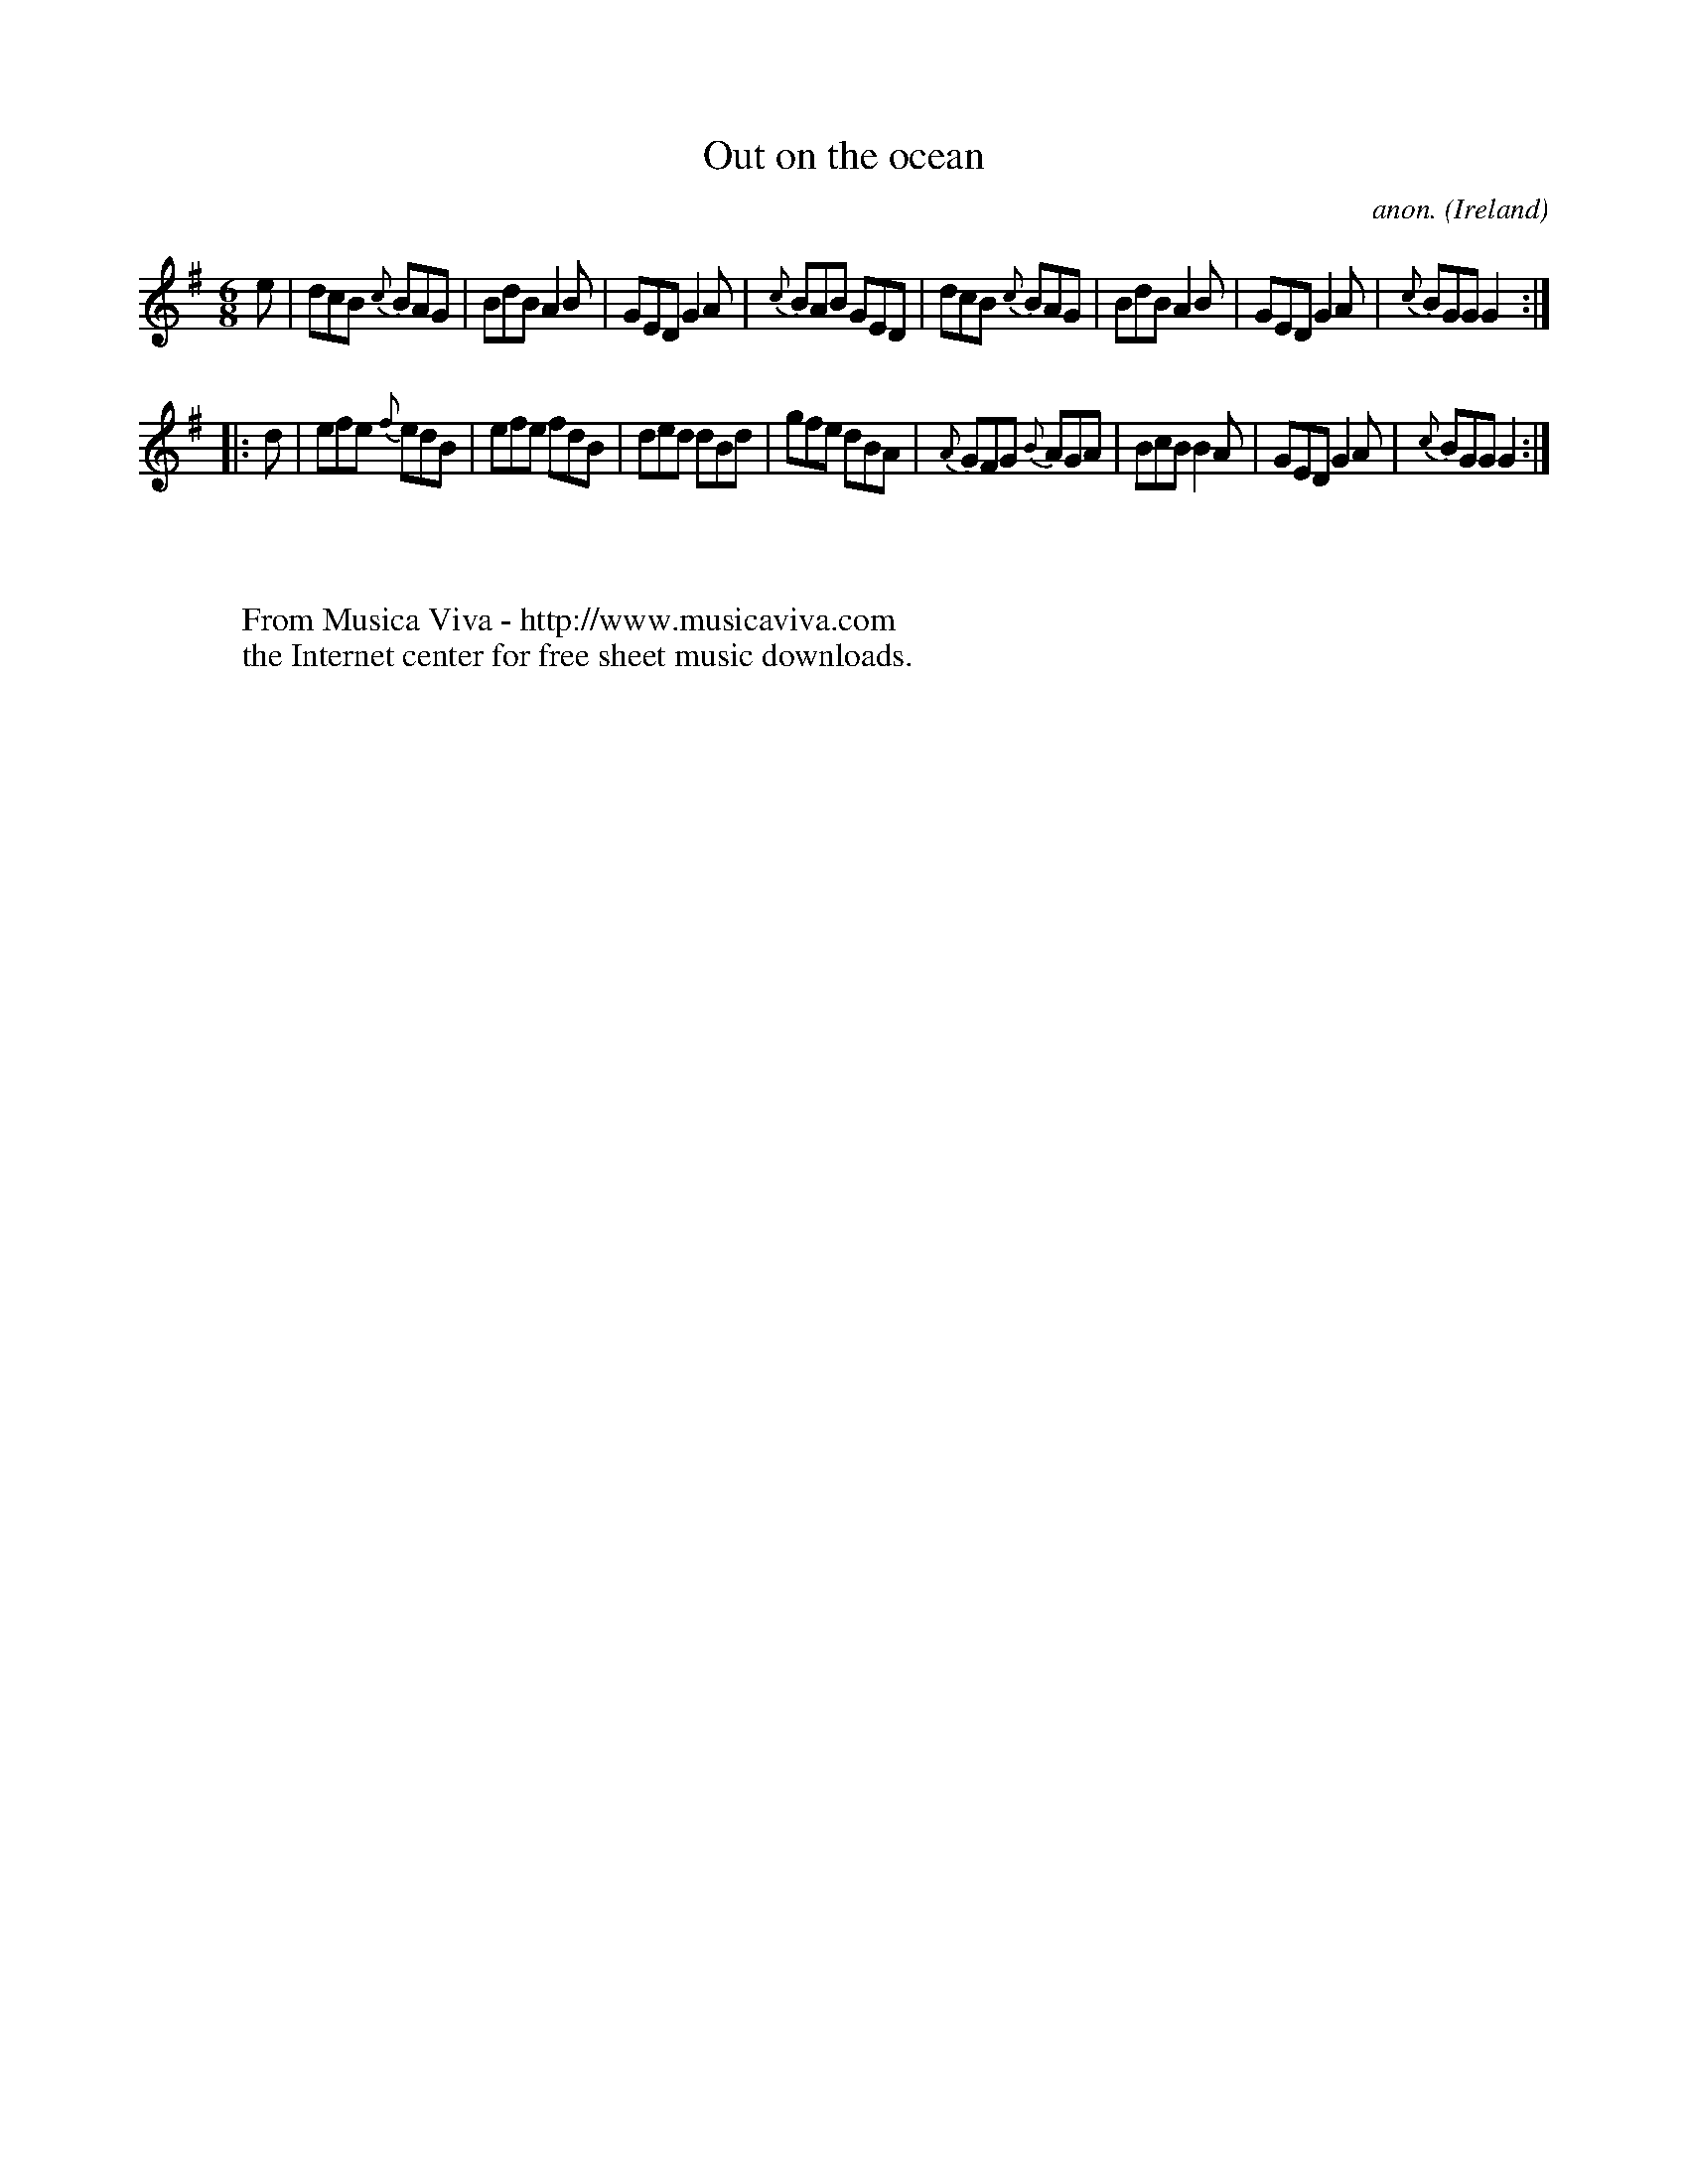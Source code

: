 X:68
T:Out on the ocean
C:anon.
O:Ireland
B:Francis O'Neill: "The Dance Music of Ireland" (1907) no. 68
R:Double jig
Z:Transcribed by Frank Nordberg - http://www.musicaviva.com
F:http://www.musicaviva.com/abc/tunes/ireland/oneill-1001/0068/oneill-1001-0068-1.abc
M:6/8
L:1/8
K:G
e|dcB {c}BAG|BdB A2B|GED G2A|{c}BAB GED|dcB {c}BAG|BdB A2B|GED G2A|{c}BGG G2:|
|:d|efe {f}edB|efe fdB|ded dBd|gfe dBA|{A}GFG {B}AGA|BcB B2A|GED G2A|{c}BGG G2:|
W:
W:
W:  From Musica Viva - http://www.musicaviva.com
W:  the Internet center for free sheet music downloads.
